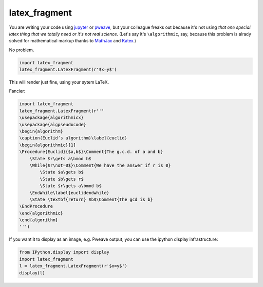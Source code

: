 latex_fragment
===============================

You are writing your code using jupyter_ or pweave_,
but your colleague freaks out because it's not using
*that one special latex thing that we totally need or it's not real science*.
(Let's say it's ``\algorithmic``, say, because this problem is alrady solved for
mathematical markup thanks to MathJax_ and Katex_.)

No problem.

.. code:: python

    import latex_fragment
    latex_fragment.LatexFragment(r'$x=y$')

This will render just fine, using your sytem LaTeX.

.. image:: screenshot.png

Fancier:

.. code:: python

    import latex_fragment
    latex_fragment.LatexFragment(r'''
    \usepackage{algorithmicx}
    \usepackage{algpseudocode}
    \begin{algorithm}
    \caption{Euclid’s algorithm}\label{euclid}
    \begin{algorithmic}[1]
    \Procedure{Euclid}{$a,b$}\Comment{The g.c.d. of a and b}
        \State $r\gets a\bmod b$
        \While{$r\not=0$}\Comment{We have the answer if r is 0}
            \State $a\gets b$
            \State $b\gets r$
            \State $r\gets a\bmod b$
        \EndWhile\label{euclidendwhile}
        \State \textbf{return} $b$\Comment{The gcd is b}
    \EndProcedure
    \end{algorithmic}
    \end{algorithm}
    ''')

.. image:: algo.png

If you want it to display as an image, e.g. Pweave output, you can use the
ipython display infrastructure:

.. code:: python

    from IPython.display import display
    import latex_fragment
    l = latex_fragment.LatexFragment(r'$x=y$')
    display(l)

.. _mathjax: https://www.mathjax.org/
.. _katex: https://github.com/Khan/KaTeX
.. _jupyter: https://jupyter.org/
.. _pweave: http://mpastell.com/pweave/